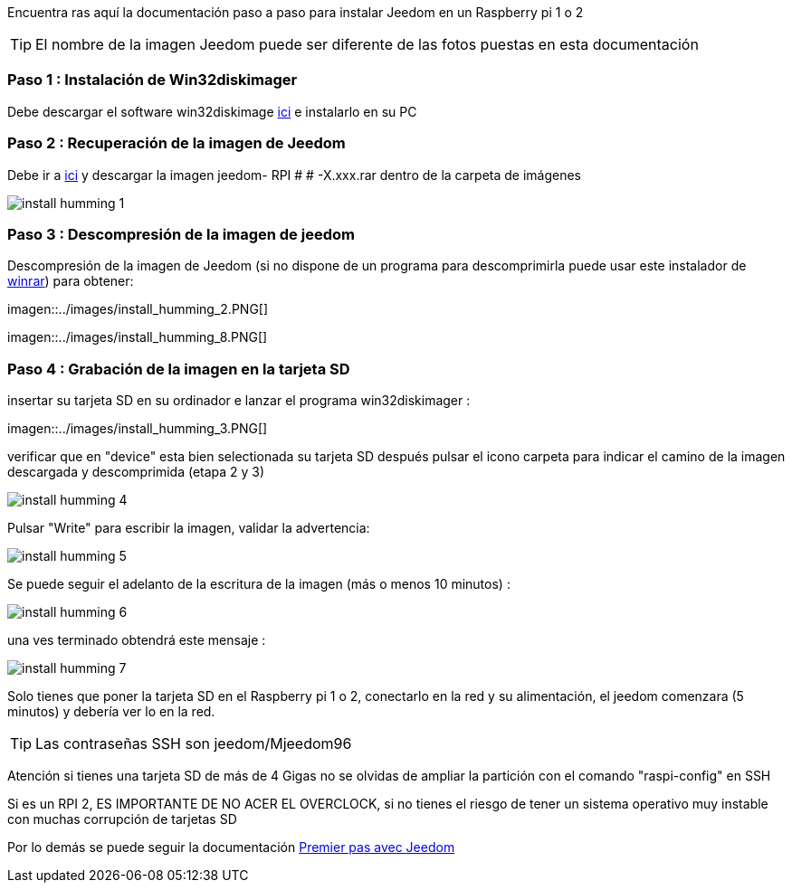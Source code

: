 Encuentra ras aquí la documentación paso a paso para instalar Jeedom en un Raspberry pi 1 o 2

[TIP]
El nombre de la imagen Jeedom puede ser diferente de las fotos puestas en esta documentación


=== Paso 1 : Instalación de Win32diskimager

Debe descargar el software win32diskimage link:http://sourceforge.net/projects/win32diskimager/[ici] e instalarlo en su PC

=== Paso 2 : Recuperación de la imagen de Jeedom

Debe ir a link:https://drive.google.com/open?id=0B9gdDNCtvjAIMmFYTEtISHRxU2s[ici] y descargar la imagen jeedom- RPI # # -X.xxx.rar dentro de la carpeta de imágenes

image::../images/install_humming_1.PNG[]

=== Paso 3 : Descompresión de la imagen de jeedom

Descompresión de la imagen de Jeedom (si no dispone de un programa para descomprimirla puede usar este instalador de link:http://www.clubic.com/telecharger-fiche9632-winrar.html[winrar]) para obtener: 

imagen::../images/install_humming_2.PNG[]

imagen::../images/install_humming_8.PNG[]

=== Paso 4 : Grabación de la imagen en la tarjeta SD

insertar su tarjeta SD en su ordinador e lanzar el programa win32diskimager : 

imagen::../images/install_humming_3.PNG[]

verificar que en "device" esta bien selectionada su tarjeta SD después pulsar el icono carpeta para indicar el camino de la imagen descargada y descomprimida (etapa 2 y 3) 

image::../images/install_humming_4.PNG[]

Pulsar "Write" para escribir la imagen, validar la advertencia: 

image::../images/install_humming_5.PNG[]

Se puede seguir el adelanto de la escritura de la imagen (más o menos 10 minutos) : 

image::../images/install_humming_6.PNG[]

una ves terminado obtendrá este mensaje :

image::../images/install_humming_7.PNG[]

Solo tienes que poner la tarjeta SD en el Raspberry pi 1 o 2, conectarlo en la red y su alimentación, el jeedom comenzara (5 minutos) y debería ver lo en la red.

[TIP]
Las contraseñas SSH son jeedom/Mjeedom96

[IMPORTANTE]
Atención si tienes una tarjeta SD de más de 4 Gigas no se olvidas de ampliar la partición con el comando "raspi-config" en SSH

[IMPORTANTE]
Si es un RPI 2, ES IMPORTANTE DE NO ACER EL OVERCLOCK, si no tienes el riesgo de tener un sistema operativo muy instable con muchas corrupción de tarjetas SD

Por lo demás se puede seguir la documentación https://www.jeedom.fr/doc/documentation/premiers-pas/fr_FR/doc-premiers-pas.html[Premier pas avec Jeedom]